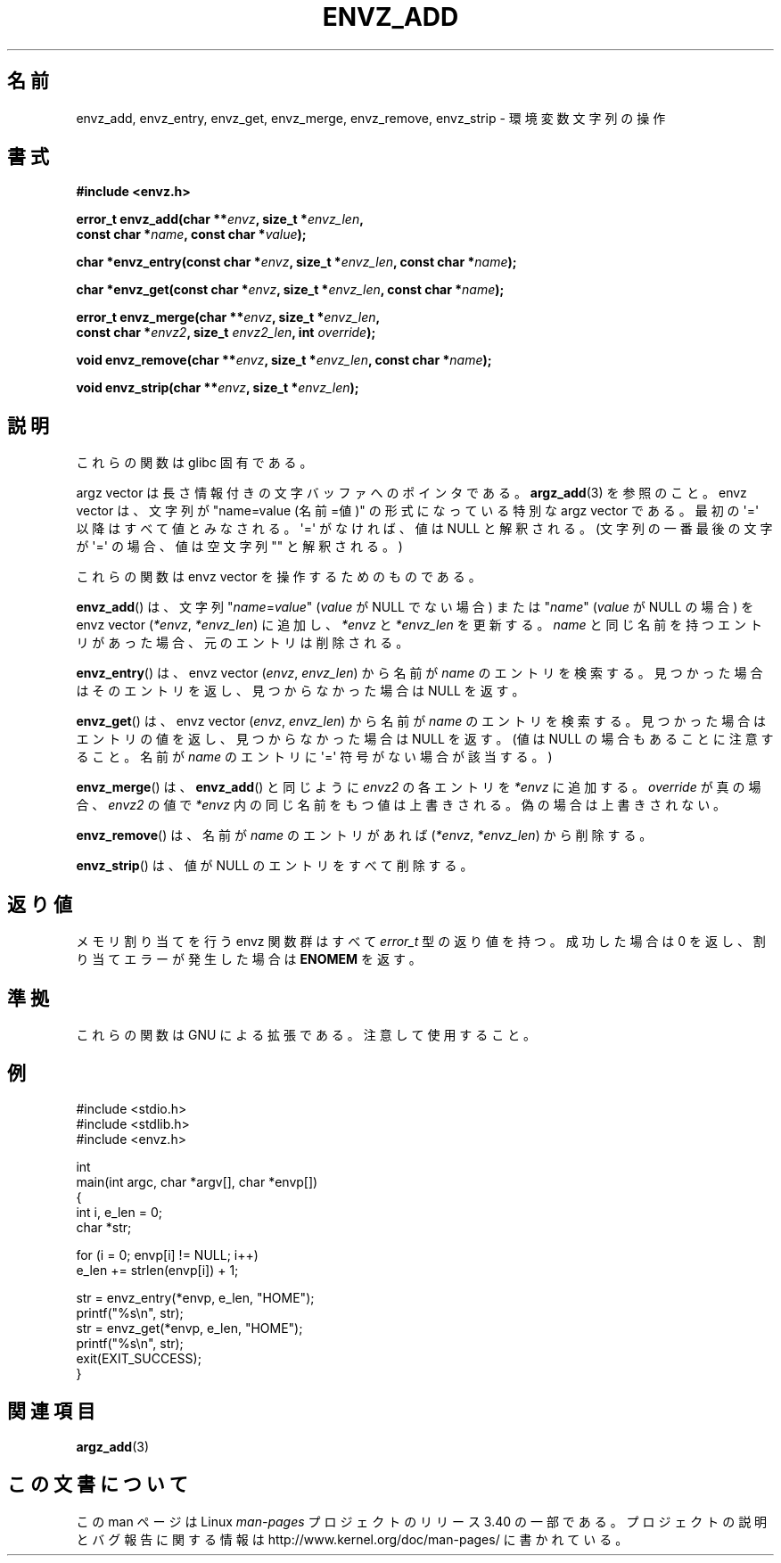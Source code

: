 .\" Copyright 2002 walter harms (walter.harms@informatik.uni-oldenburg.de)
.\" Distributed under GPL
.\" based on the description in glibc source and infopages
.\"
.\" Corrections and additions, aeb
.\"*******************************************************************
.\"
.\" This file was generated with po4a. Translate the source file.
.\"
.\"*******************************************************************
.TH ENVZ_ADD 3 2007\-05\-18 "" "Linux Programmer's Manual"
.SH 名前
envz_add, envz_entry, envz_get, envz_merge, envz_remove, envz_strip \-
環境変数文字列の操作
.SH 書式
.nf
\fB#include <envz.h>\fP

\fBerror_t envz_add(char **\fP\fIenvz\fP\fB, size_t *\fP\fIenvz_len\fP\fB,\fP
.ti 20n
\fBconst char *\fP\fIname\fP\fB, const char *\fP\fIvalue\fP\fB);\fP

\fBchar *envz_entry(const char *\fP\fIenvz\fP\fB, size_t *\fP\fIenvz_len\fP\fB, const char *\fP\fIname\fP\fB);\fP

\fBchar *envz_get(const char *\fP\fIenvz\fP\fB, size_t *\fP\fIenvz_len\fP\fB, const char *\fP\fIname\fP\fB);\fP

\fBerror_t envz_merge(char **\fP\fIenvz\fP\fB, size_t *\fP\fIenvz_len\fP\fB,\fP
.ti 20n
\fBconst char *\fP\fIenvz2\fP\fB, size_t \fP\fIenvz2_len\fP\fB, int \fP\fIoverride\fP\fB);\fP

\fBvoid envz_remove(char **\fP\fIenvz\fP\fB, size_t *\fP\fIenvz_len\fP\fB, const char *\fP\fIname\fP\fB);\fP

\fBvoid envz_strip(char **\fP\fIenvz\fP\fB, size_t *\fP\fIenvz_len\fP\fB);\fP
.fi
.SH 説明
これらの関数は glibc 固有である。
.LP
argz vector は長さ情報付きの文字バッファへのポインタである。 \fBargz_add\fP(3)  を参照のこと。 envz vector
は、文字列が "name=value (名前=値)" の形式になっている特別な argz vector である。 最初の \(aq=\(aq
以降はすべて値とみなされる。\(aq=\(aq がなければ、 値は NULL と解釈される。(文字列の一番最後の文字が \(aq=\(aq
の場合、値は空文字列 "" と解釈される。)
.LP
これらの関数は envz vector を操作するためのものである。
.LP
\fBenvz_add\fP()  は、文字列 "\fIname\fP=\fIvalue\fP" (\fIvalue\fP が NULL でない場合) または
"\fIname\fP" (\fIvalue\fP が NULL の場合) を envz vector (\fI*envz\fP,\ \fI*envz_len\fP)
に追加し、 \fI*envz\fP と \fI*envz_len\fP を更新する。 \fIname\fP
と同じ名前を持つエントリがあった場合、元のエントリは削除される。
.LP
\fBenvz_entry\fP()  は、envz vector (\fIenvz\fP,\ \fIenvz_len\fP)  から名前が \fIname\fP
のエントリを検索する。 見つかった場合はそのエントリを返し、見つからなかった場合は NULL を返す。
.LP
\fBenvz_get\fP()  は、envz vector (\fIenvz\fP,\ \fIenvz_len\fP)  から名前が \fIname\fP
のエントリを検索する。 見つかった場合はエントリの値を返し、見つからなかった場合は NULL を返す。 (値は NULL
の場合もあることに注意すること。名前が \fIname\fP のエントリに \(aq=\(aq 符号がない場合が該当する。)
.LP
\fBenvz_merge\fP()  は、 \fBenvz_add\fP()  と同じように \fIenvz2\fP の各エントリを \fI*envz\fP に追加する。
\fIoverride\fP が真の場合、 \fIenvz2\fP の値で \fI*envz\fP 内の同じ名前をもつ値は上書きされる。 偽の場合は上書きされない。
.LP
\fBenvz_remove\fP()  は、名前が \fIname\fP のエントリがあれば (\fI*envz\fP,\ \fI*envz_len\fP)  から削除する。
.LP
\fBenvz_strip\fP()  は、値が NULL のエントリをすべて削除する。
.SH 返り値
メモリ割り当てを行う envz 関数群はすべて \fIerror_t\fP 型の返り値を持つ。 成功した場合は 0 を返し、割り当てエラーが発生した場合は
\fBENOMEM\fP を返す。
.SH 準拠
これらの関数は GNU による拡張である。注意して使用すること。
.SH 例
.nf
#include <stdio.h>
#include <stdlib.h>
#include <envz.h>

int
main(int argc, char *argv[], char *envp[])
{
    int i, e_len = 0;
    char *str;

    for (i = 0; envp[i] != NULL; i++)
        e_len += strlen(envp[i]) + 1;

    str = envz_entry(*envp, e_len, "HOME");
    printf("%s\en", str);
    str = envz_get(*envp, e_len, "HOME");
    printf("%s\en", str);
    exit(EXIT_SUCCESS);
}
.fi
.SH 関連項目
\fBargz_add\fP(3)
.SH この文書について
この man ページは Linux \fIman\-pages\fP プロジェクトのリリース 3.40 の一部
である。プロジェクトの説明とバグ報告に関する情報は
http://www.kernel.org/doc/man\-pages/ に書かれている。

